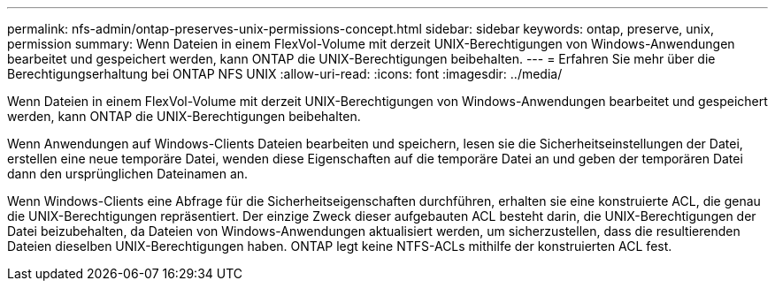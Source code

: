 ---
permalink: nfs-admin/ontap-preserves-unix-permissions-concept.html 
sidebar: sidebar 
keywords: ontap, preserve, unix, permission 
summary: Wenn Dateien in einem FlexVol-Volume mit derzeit UNIX-Berechtigungen von Windows-Anwendungen bearbeitet und gespeichert werden, kann ONTAP die UNIX-Berechtigungen beibehalten. 
---
= Erfahren Sie mehr über die Berechtigungserhaltung bei ONTAP NFS UNIX
:allow-uri-read: 
:icons: font
:imagesdir: ../media/


[role="lead"]
Wenn Dateien in einem FlexVol-Volume mit derzeit UNIX-Berechtigungen von Windows-Anwendungen bearbeitet und gespeichert werden, kann ONTAP die UNIX-Berechtigungen beibehalten.

Wenn Anwendungen auf Windows-Clients Dateien bearbeiten und speichern, lesen sie die Sicherheitseinstellungen der Datei, erstellen eine neue temporäre Datei, wenden diese Eigenschaften auf die temporäre Datei an und geben der temporären Datei dann den ursprünglichen Dateinamen an.

Wenn Windows-Clients eine Abfrage für die Sicherheitseigenschaften durchführen, erhalten sie eine konstruierte ACL, die genau die UNIX-Berechtigungen repräsentiert. Der einzige Zweck dieser aufgebauten ACL besteht darin, die UNIX-Berechtigungen der Datei beizubehalten, da Dateien von Windows-Anwendungen aktualisiert werden, um sicherzustellen, dass die resultierenden Dateien dieselben UNIX-Berechtigungen haben. ONTAP legt keine NTFS-ACLs mithilfe der konstruierten ACL fest.
